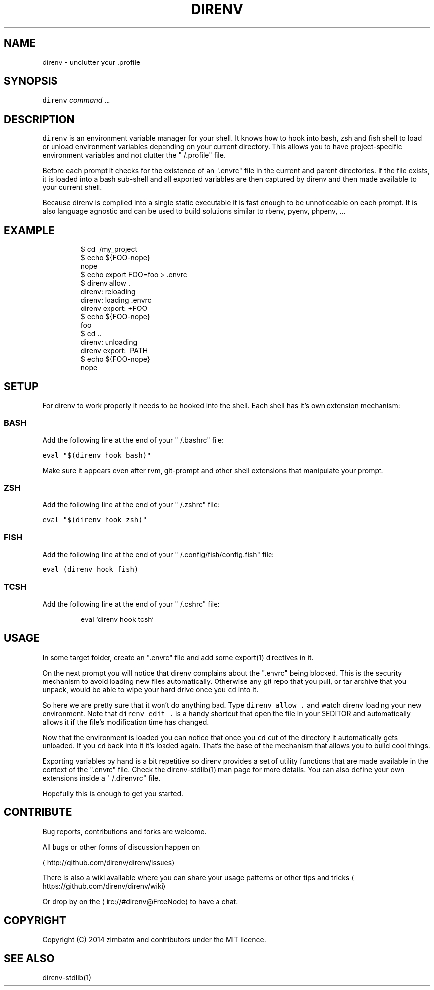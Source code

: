 .TH DIRENV 1 "APRIL 2014" direnv "User Manuals"
.SH NAME
.PP
direnv \- unclutter your .profile

.SH SYNOPSIS
.PP
\fB\fCdirenv\fR \fIcommand\fP ...

.SH DESCRIPTION
.PP
\fB\fCdirenv\fR is an environment variable manager for your shell. It knows how to
hook into bash, zsh and fish shell to load or unload environment variables
depending on your current directory. This allows you to have project\-specific
environment variables and not clutter the "\~/.profile" file.

.PP
Before each prompt it checks for the existence of an ".envrc" file in the
current and parent directories. If the file exists, it is loaded into a bash
sub\-shell and all exported variables are then captured by direnv and then made
available to your current shell.

.PP
Because direnv is compiled into a single static executable it is fast enough
to be unnoticeable on each prompt. It is also language agnostic and can be
used to build solutions similar to rbenv, pyenv, phpenv, ...

.SH EXAMPLE
.PP
.RS

.nf
$ cd \~/my\_project
$ echo ${FOO\-nope}
nope
$ echo export FOO=foo > .envrc
.envrc is not allowed
$ direnv allow .
direnv: reloading
direnv: loading .envrc
direnv export: +FOO
$ echo ${FOO\-nope}
foo
$ cd ..
direnv: unloading
direnv export: \~PATH
$ echo ${FOO\-nope}
nope

.fi
.RE

.SH SETUP
.PP
For direnv to work properly it needs to be hooked into the shell. Each shell
has it's own extension mechanism:

.SS BASH
.PP
Add the following line at the end of your "\~/.bashrc" file:

.PP
\fB\fCeval "$(direnv hook bash)"\fR

.PP
Make sure it appears even after rvm, git\-prompt and other shell extensions
that manipulate your prompt.

.SS ZSH
.PP
Add the following line at the end of your "\~/.zshrc" file:

.PP
\fB\fCeval "$(direnv hook zsh)"\fR

.SS FISH
.PP
Add the following line at the end of your "\~/.config/fish/config.fish" file:

.PP
\fB\fCeval (direnv hook fish)\fR

.SS TCSH
.PP
Add the following line at the end of your "\~/.cshrc" file:

.PP
.RS

.nf
eval `direnv hook tcsh`

.fi
.RE

.SH USAGE
.PP
In some target folder, create an ".envrc" file and add some export(1)
directives in it.

.PP
On the next prompt you will notice that direnv complains about the ".envrc"
being blocked. This is the security mechanism to avoid loading new files
automatically. Otherwise any git repo that you pull, or tar archive that you
unpack, would be able to wipe your hard drive once you \fB\fCcd\fR into it.

.PP
So here we are pretty sure that it won't do anything bad. Type \fB\fCdirenv allow .\fR
and watch direnv loading your new environment. Note that \fB\fCdirenv edit .\fR is a
handy shortcut that open the file in your $EDITOR and automatically allows it
if the file's modification time has changed.

.PP
Now that the environment is loaded you can notice that once you \fB\fCcd\fR out
of the directory it automatically gets unloaded. If you \fB\fCcd\fR back into it it's
loaded again. That's the base of the mechanism that allows you to build cool
things.

.PP
Exporting variables by hand is a bit repetitive so direnv provides a set of
utility functions that are made available in the context of the ".envrc" file.
Check the direnv\-stdlib(1) man page for more details. You can also define
your own extensions inside a "\~/.direnvrc" file.

.PP
Hopefully this is enough to get you started.

.SH CONTRIBUTE
.PP
Bug reports, contributions and forks are welcome.

.PP
All bugs or other forms of discussion happen on

\[la]http://github.com/direnv/direnv/issues\[ra]

.PP
There is also a wiki available where you can share your usage patterns or
other tips and tricks 
\[la]https://github.com/direnv/direnv/wiki\[ra]

.PP
Or drop by on the 
\[la]irc://#direnv@FreeNode\[ra] to
have a chat.

.SH COPYRIGHT
.PP
Copyright (C) 2014 zimbatm and contributors under the MIT licence.

.SH SEE ALSO
.PP
direnv\-stdlib(1)
